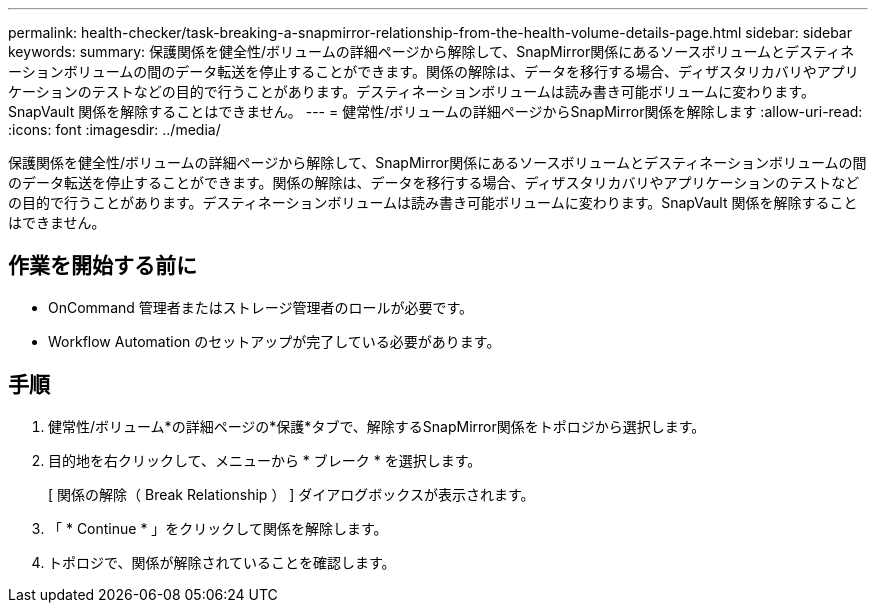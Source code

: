---
permalink: health-checker/task-breaking-a-snapmirror-relationship-from-the-health-volume-details-page.html 
sidebar: sidebar 
keywords:  
summary: 保護関係を健全性/ボリュームの詳細ページから解除して、SnapMirror関係にあるソースボリュームとデスティネーションボリュームの間のデータ転送を停止することができます。関係の解除は、データを移行する場合、ディザスタリカバリやアプリケーションのテストなどの目的で行うことがあります。デスティネーションボリュームは読み書き可能ボリュームに変わります。SnapVault 関係を解除することはできません。 
---
= 健常性/ボリュームの詳細ページからSnapMirror関係を解除します
:allow-uri-read: 
:icons: font
:imagesdir: ../media/


[role="lead"]
保護関係を健全性/ボリュームの詳細ページから解除して、SnapMirror関係にあるソースボリュームとデスティネーションボリュームの間のデータ転送を停止することができます。関係の解除は、データを移行する場合、ディザスタリカバリやアプリケーションのテストなどの目的で行うことがあります。デスティネーションボリュームは読み書き可能ボリュームに変わります。SnapVault 関係を解除することはできません。



== 作業を開始する前に

* OnCommand 管理者またはストレージ管理者のロールが必要です。
* Workflow Automation のセットアップが完了している必要があります。




== 手順

. 健常性/ボリューム*の詳細ページの*保護*タブで、解除するSnapMirror関係をトポロジから選択します。
. 目的地を右クリックして、メニューから * ブレーク * を選択します。
+
[ 関係の解除（ Break Relationship ） ] ダイアログボックスが表示されます。

. 「 * Continue * 」をクリックして関係を解除します。
. トポロジで、関係が解除されていることを確認します。

